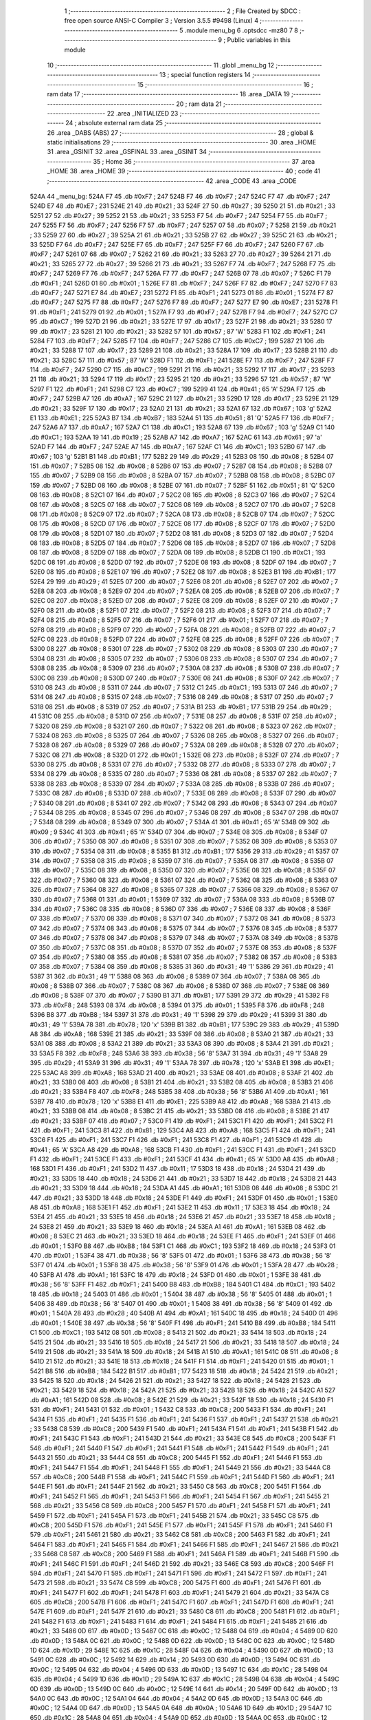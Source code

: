                               1 ;--------------------------------------------------------
                              2 ; File Created by SDCC : free open source ANSI-C Compiler
                              3 ; Version 3.5.5 #9498 (Linux)
                              4 ;--------------------------------------------------------
                              5 	.module menu_bg
                              6 	.optsdcc -mz80
                              7 	
                              8 ;--------------------------------------------------------
                              9 ; Public variables in this module
                             10 ;--------------------------------------------------------
                             11 	.globl _menu_bg
                             12 ;--------------------------------------------------------
                             13 ; special function registers
                             14 ;--------------------------------------------------------
                             15 ;--------------------------------------------------------
                             16 ; ram data
                             17 ;--------------------------------------------------------
                             18 	.area _DATA
                             19 ;--------------------------------------------------------
                             20 ; ram data
                             21 ;--------------------------------------------------------
                             22 	.area _INITIALIZED
                             23 ;--------------------------------------------------------
                             24 ; absolute external ram data
                             25 ;--------------------------------------------------------
                             26 	.area _DABS (ABS)
                             27 ;--------------------------------------------------------
                             28 ; global & static initialisations
                             29 ;--------------------------------------------------------
                             30 	.area _HOME
                             31 	.area _GSINIT
                             32 	.area _GSFINAL
                             33 	.area _GSINIT
                             34 ;--------------------------------------------------------
                             35 ; Home
                             36 ;--------------------------------------------------------
                             37 	.area _HOME
                             38 	.area _HOME
                             39 ;--------------------------------------------------------
                             40 ; code
                             41 ;--------------------------------------------------------
                             42 	.area _CODE
                             43 	.area _CODE
   524A                      44 _menu_bg:
   524A F7                   45 	.db #0xF7	; 247
   524B F7                   46 	.db #0xF7	; 247
   524C F7                   47 	.db #0xF7	; 247
   524D E7                   48 	.db #0xE7	; 231
   524E 21                   49 	.db #0x21	; 33
   524F 27                   50 	.db #0x27	; 39
   5250 21                   51 	.db #0x21	; 33
   5251 27                   52 	.db #0x27	; 39
   5252 21                   53 	.db #0x21	; 33
   5253 F7                   54 	.db #0xF7	; 247
   5254 F7                   55 	.db #0xF7	; 247
   5255 F7                   56 	.db #0xF7	; 247
   5256 F7                   57 	.db #0xF7	; 247
   5257 07                   58 	.db #0x07	; 7
   5258 21                   59 	.db #0x21	; 33
   5259 27                   60 	.db #0x27	; 39
   525A 21                   61 	.db #0x21	; 33
   525B 27                   62 	.db #0x27	; 39
   525C 21                   63 	.db #0x21	; 33
   525D F7                   64 	.db #0xF7	; 247
   525E F7                   65 	.db #0xF7	; 247
   525F F7                   66 	.db #0xF7	; 247
   5260 F7                   67 	.db #0xF7	; 247
   5261 07                   68 	.db #0x07	; 7
   5262 21                   69 	.db #0x21	; 33
   5263 27                   70 	.db #0x27	; 39
   5264 21                   71 	.db #0x21	; 33
   5265 27                   72 	.db #0x27	; 39
   5266 21                   73 	.db #0x21	; 33
   5267 F7                   74 	.db #0xF7	; 247
   5268 F7                   75 	.db #0xF7	; 247
   5269 F7                   76 	.db #0xF7	; 247
   526A F7                   77 	.db #0xF7	; 247
   526B 07                   78 	.db #0x07	; 7
   526C F1                   79 	.db #0xF1	; 241
   526D 01                   80 	.db #0x01	; 1
   526E F7                   81 	.db #0xF7	; 247
   526F F7                   82 	.db #0xF7	; 247
   5270 F7                   83 	.db #0xF7	; 247
   5271 E7                   84 	.db #0xE7	; 231
   5272 F1                   85 	.db #0xF1	; 241
   5273 01                   86 	.db #0x01	; 1
   5274 F7                   87 	.db #0xF7	; 247
   5275 F7                   88 	.db #0xF7	; 247
   5276 F7                   89 	.db #0xF7	; 247
   5277 E7                   90 	.db #0xE7	; 231
   5278 F1                   91 	.db #0xF1	; 241
   5279 01                   92 	.db #0x01	; 1
   527A F7                   93 	.db #0xF7	; 247
   527B F7                   94 	.db #0xF7	; 247
   527C C7                   95 	.db #0xC7	; 199
   527D 21                   96 	.db #0x21	; 33
   527E 17                   97 	.db #0x17	; 23
   527F 21                   98 	.db #0x21	; 33
   5280 17                   99 	.db #0x17	; 23
   5281 21                  100 	.db #0x21	; 33
   5282 57                  101 	.db #0x57	; 87	'W'
   5283 F1                  102 	.db #0xF1	; 241
   5284 F7                  103 	.db #0xF7	; 247
   5285 F7                  104 	.db #0xF7	; 247
   5286 C7                  105 	.db #0xC7	; 199
   5287 21                  106 	.db #0x21	; 33
   5288 17                  107 	.db #0x17	; 23
   5289 21                  108 	.db #0x21	; 33
   528A 17                  109 	.db #0x17	; 23
   528B 21                  110 	.db #0x21	; 33
   528C 57                  111 	.db #0x57	; 87	'W'
   528D F1                  112 	.db #0xF1	; 241
   528E F7                  113 	.db #0xF7	; 247
   528F F7                  114 	.db #0xF7	; 247
   5290 C7                  115 	.db #0xC7	; 199
   5291 21                  116 	.db #0x21	; 33
   5292 17                  117 	.db #0x17	; 23
   5293 21                  118 	.db #0x21	; 33
   5294 17                  119 	.db #0x17	; 23
   5295 21                  120 	.db #0x21	; 33
   5296 57                  121 	.db #0x57	; 87	'W'
   5297 F1                  122 	.db #0xF1	; 241
   5298 C7                  123 	.db #0xC7	; 199
   5299 41                  124 	.db #0x41	; 65	'A'
   529A F7                  125 	.db #0xF7	; 247
   529B A7                  126 	.db #0xA7	; 167
   529C 21                  127 	.db #0x21	; 33
   529D 17                  128 	.db #0x17	; 23
   529E 21                  129 	.db #0x21	; 33
   529F 17                  130 	.db #0x17	; 23
   52A0 21                  131 	.db #0x21	; 33
   52A1 67                  132 	.db #0x67	; 103	'g'
   52A2 E1                  133 	.db #0xE1	; 225
   52A3 B7                  134 	.db #0xB7	; 183
   52A4 51                  135 	.db #0x51	; 81	'Q'
   52A5 F7                  136 	.db #0xF7	; 247
   52A6 A7                  137 	.db #0xA7	; 167
   52A7 C1                  138 	.db #0xC1	; 193
   52A8 67                  139 	.db #0x67	; 103	'g'
   52A9 C1                  140 	.db #0xC1	; 193
   52AA 19                  141 	.db #0x19	; 25
   52AB A7                  142 	.db #0xA7	; 167
   52AC 61                  143 	.db #0x61	; 97	'a'
   52AD F7                  144 	.db #0xF7	; 247
   52AE A7                  145 	.db #0xA7	; 167
   52AF C1                  146 	.db #0xC1	; 193
   52B0 67                  147 	.db #0x67	; 103	'g'
   52B1 B1                  148 	.db #0xB1	; 177
   52B2 29                  149 	.db #0x29	; 41
   52B3 08                  150 	.db #0x08	; 8
   52B4 07                  151 	.db #0x07	; 7
   52B5 08                  152 	.db #0x08	; 8
   52B6 07                  153 	.db #0x07	; 7
   52B7 08                  154 	.db #0x08	; 8
   52B8 07                  155 	.db #0x07	; 7
   52B9 08                  156 	.db #0x08	; 8
   52BA 07                  157 	.db #0x07	; 7
   52BB 08                  158 	.db #0x08	; 8
   52BC 07                  159 	.db #0x07	; 7
   52BD 08                  160 	.db #0x08	; 8
   52BE 07                  161 	.db #0x07	; 7
   52BF 51                  162 	.db #0x51	; 81	'Q'
   52C0 08                  163 	.db #0x08	; 8
   52C1 07                  164 	.db #0x07	; 7
   52C2 08                  165 	.db #0x08	; 8
   52C3 07                  166 	.db #0x07	; 7
   52C4 08                  167 	.db #0x08	; 8
   52C5 07                  168 	.db #0x07	; 7
   52C6 08                  169 	.db #0x08	; 8
   52C7 07                  170 	.db #0x07	; 7
   52C8 08                  171 	.db #0x08	; 8
   52C9 07                  172 	.db #0x07	; 7
   52CA 08                  173 	.db #0x08	; 8
   52CB 07                  174 	.db #0x07	; 7
   52CC 08                  175 	.db #0x08	; 8
   52CD 07                  176 	.db #0x07	; 7
   52CE 08                  177 	.db #0x08	; 8
   52CF 07                  178 	.db #0x07	; 7
   52D0 08                  179 	.db #0x08	; 8
   52D1 07                  180 	.db #0x07	; 7
   52D2 08                  181 	.db #0x08	; 8
   52D3 07                  182 	.db #0x07	; 7
   52D4 08                  183 	.db #0x08	; 8
   52D5 07                  184 	.db #0x07	; 7
   52D6 08                  185 	.db #0x08	; 8
   52D7 07                  186 	.db #0x07	; 7
   52D8 08                  187 	.db #0x08	; 8
   52D9 07                  188 	.db #0x07	; 7
   52DA 08                  189 	.db #0x08	; 8
   52DB C1                  190 	.db #0xC1	; 193
   52DC 08                  191 	.db #0x08	; 8
   52DD 07                  192 	.db #0x07	; 7
   52DE 08                  193 	.db #0x08	; 8
   52DF 07                  194 	.db #0x07	; 7
   52E0 08                  195 	.db #0x08	; 8
   52E1 07                  196 	.db #0x07	; 7
   52E2 08                  197 	.db #0x08	; 8
   52E3 B1                  198 	.db #0xB1	; 177
   52E4 29                  199 	.db #0x29	; 41
   52E5 07                  200 	.db #0x07	; 7
   52E6 08                  201 	.db #0x08	; 8
   52E7 07                  202 	.db #0x07	; 7
   52E8 08                  203 	.db #0x08	; 8
   52E9 07                  204 	.db #0x07	; 7
   52EA 08                  205 	.db #0x08	; 8
   52EB 07                  206 	.db #0x07	; 7
   52EC 08                  207 	.db #0x08	; 8
   52ED 07                  208 	.db #0x07	; 7
   52EE 08                  209 	.db #0x08	; 8
   52EF 07                  210 	.db #0x07	; 7
   52F0 08                  211 	.db #0x08	; 8
   52F1 07                  212 	.db #0x07	; 7
   52F2 08                  213 	.db #0x08	; 8
   52F3 07                  214 	.db #0x07	; 7
   52F4 08                  215 	.db #0x08	; 8
   52F5 07                  216 	.db #0x07	; 7
   52F6 01                  217 	.db #0x01	; 1
   52F7 07                  218 	.db #0x07	; 7
   52F8 08                  219 	.db #0x08	; 8
   52F9 07                  220 	.db #0x07	; 7
   52FA 08                  221 	.db #0x08	; 8
   52FB 07                  222 	.db #0x07	; 7
   52FC 08                  223 	.db #0x08	; 8
   52FD 07                  224 	.db #0x07	; 7
   52FE 08                  225 	.db #0x08	; 8
   52FF 07                  226 	.db #0x07	; 7
   5300 08                  227 	.db #0x08	; 8
   5301 07                  228 	.db #0x07	; 7
   5302 08                  229 	.db #0x08	; 8
   5303 07                  230 	.db #0x07	; 7
   5304 08                  231 	.db #0x08	; 8
   5305 07                  232 	.db #0x07	; 7
   5306 08                  233 	.db #0x08	; 8
   5307 07                  234 	.db #0x07	; 7
   5308 08                  235 	.db #0x08	; 8
   5309 07                  236 	.db #0x07	; 7
   530A 08                  237 	.db #0x08	; 8
   530B 07                  238 	.db #0x07	; 7
   530C 08                  239 	.db #0x08	; 8
   530D 07                  240 	.db #0x07	; 7
   530E 08                  241 	.db #0x08	; 8
   530F 07                  242 	.db #0x07	; 7
   5310 08                  243 	.db #0x08	; 8
   5311 07                  244 	.db #0x07	; 7
   5312 C1                  245 	.db #0xC1	; 193
   5313 07                  246 	.db #0x07	; 7
   5314 08                  247 	.db #0x08	; 8
   5315 07                  248 	.db #0x07	; 7
   5316 08                  249 	.db #0x08	; 8
   5317 07                  250 	.db #0x07	; 7
   5318 08                  251 	.db #0x08	; 8
   5319 07                  252 	.db #0x07	; 7
   531A B1                  253 	.db #0xB1	; 177
   531B 29                  254 	.db #0x29	; 41
   531C 08                  255 	.db #0x08	; 8
   531D 07                  256 	.db #0x07	; 7
   531E 08                  257 	.db #0x08	; 8
   531F 07                  258 	.db #0x07	; 7
   5320 08                  259 	.db #0x08	; 8
   5321 07                  260 	.db #0x07	; 7
   5322 08                  261 	.db #0x08	; 8
   5323 07                  262 	.db #0x07	; 7
   5324 08                  263 	.db #0x08	; 8
   5325 07                  264 	.db #0x07	; 7
   5326 08                  265 	.db #0x08	; 8
   5327 07                  266 	.db #0x07	; 7
   5328 08                  267 	.db #0x08	; 8
   5329 07                  268 	.db #0x07	; 7
   532A 08                  269 	.db #0x08	; 8
   532B 07                  270 	.db #0x07	; 7
   532C 08                  271 	.db #0x08	; 8
   532D 01                  272 	.db #0x01	; 1
   532E 08                  273 	.db #0x08	; 8
   532F 07                  274 	.db #0x07	; 7
   5330 08                  275 	.db #0x08	; 8
   5331 07                  276 	.db #0x07	; 7
   5332 08                  277 	.db #0x08	; 8
   5333 07                  278 	.db #0x07	; 7
   5334 08                  279 	.db #0x08	; 8
   5335 07                  280 	.db #0x07	; 7
   5336 08                  281 	.db #0x08	; 8
   5337 07                  282 	.db #0x07	; 7
   5338 08                  283 	.db #0x08	; 8
   5339 07                  284 	.db #0x07	; 7
   533A 08                  285 	.db #0x08	; 8
   533B 07                  286 	.db #0x07	; 7
   533C 08                  287 	.db #0x08	; 8
   533D 07                  288 	.db #0x07	; 7
   533E 08                  289 	.db #0x08	; 8
   533F 07                  290 	.db #0x07	; 7
   5340 08                  291 	.db #0x08	; 8
   5341 07                  292 	.db #0x07	; 7
   5342 08                  293 	.db #0x08	; 8
   5343 07                  294 	.db #0x07	; 7
   5344 08                  295 	.db #0x08	; 8
   5345 07                  296 	.db #0x07	; 7
   5346 08                  297 	.db #0x08	; 8
   5347 07                  298 	.db #0x07	; 7
   5348 08                  299 	.db #0x08	; 8
   5349 07                  300 	.db #0x07	; 7
   534A 41                  301 	.db #0x41	; 65	'A'
   534B 09                  302 	.db #0x09	; 9
   534C 41                  303 	.db #0x41	; 65	'A'
   534D 07                  304 	.db #0x07	; 7
   534E 08                  305 	.db #0x08	; 8
   534F 07                  306 	.db #0x07	; 7
   5350 08                  307 	.db #0x08	; 8
   5351 07                  308 	.db #0x07	; 7
   5352 08                  309 	.db #0x08	; 8
   5353 07                  310 	.db #0x07	; 7
   5354 08                  311 	.db #0x08	; 8
   5355 B1                  312 	.db #0xB1	; 177
   5356 29                  313 	.db #0x29	; 41
   5357 07                  314 	.db #0x07	; 7
   5358 08                  315 	.db #0x08	; 8
   5359 07                  316 	.db #0x07	; 7
   535A 08                  317 	.db #0x08	; 8
   535B 07                  318 	.db #0x07	; 7
   535C 08                  319 	.db #0x08	; 8
   535D 07                  320 	.db #0x07	; 7
   535E 08                  321 	.db #0x08	; 8
   535F 07                  322 	.db #0x07	; 7
   5360 08                  323 	.db #0x08	; 8
   5361 07                  324 	.db #0x07	; 7
   5362 08                  325 	.db #0x08	; 8
   5363 07                  326 	.db #0x07	; 7
   5364 08                  327 	.db #0x08	; 8
   5365 07                  328 	.db #0x07	; 7
   5366 08                  329 	.db #0x08	; 8
   5367 07                  330 	.db #0x07	; 7
   5368 01                  331 	.db #0x01	; 1
   5369 07                  332 	.db #0x07	; 7
   536A 08                  333 	.db #0x08	; 8
   536B 07                  334 	.db #0x07	; 7
   536C 08                  335 	.db #0x08	; 8
   536D 07                  336 	.db #0x07	; 7
   536E 08                  337 	.db #0x08	; 8
   536F 07                  338 	.db #0x07	; 7
   5370 08                  339 	.db #0x08	; 8
   5371 07                  340 	.db #0x07	; 7
   5372 08                  341 	.db #0x08	; 8
   5373 07                  342 	.db #0x07	; 7
   5374 08                  343 	.db #0x08	; 8
   5375 07                  344 	.db #0x07	; 7
   5376 08                  345 	.db #0x08	; 8
   5377 07                  346 	.db #0x07	; 7
   5378 08                  347 	.db #0x08	; 8
   5379 07                  348 	.db #0x07	; 7
   537A 08                  349 	.db #0x08	; 8
   537B 07                  350 	.db #0x07	; 7
   537C 08                  351 	.db #0x08	; 8
   537D 07                  352 	.db #0x07	; 7
   537E 08                  353 	.db #0x08	; 8
   537F 07                  354 	.db #0x07	; 7
   5380 08                  355 	.db #0x08	; 8
   5381 07                  356 	.db #0x07	; 7
   5382 08                  357 	.db #0x08	; 8
   5383 07                  358 	.db #0x07	; 7
   5384 08                  359 	.db #0x08	; 8
   5385 31                  360 	.db #0x31	; 49	'1'
   5386 29                  361 	.db #0x29	; 41
   5387 31                  362 	.db #0x31	; 49	'1'
   5388 08                  363 	.db #0x08	; 8
   5389 07                  364 	.db #0x07	; 7
   538A 08                  365 	.db #0x08	; 8
   538B 07                  366 	.db #0x07	; 7
   538C 08                  367 	.db #0x08	; 8
   538D 07                  368 	.db #0x07	; 7
   538E 08                  369 	.db #0x08	; 8
   538F 07                  370 	.db #0x07	; 7
   5390 B1                  371 	.db #0xB1	; 177
   5391 29                  372 	.db #0x29	; 41
   5392 F8                  373 	.db #0xF8	; 248
   5393 08                  374 	.db #0x08	; 8
   5394 01                  375 	.db #0x01	; 1
   5395 F8                  376 	.db #0xF8	; 248
   5396 B8                  377 	.db #0xB8	; 184
   5397 31                  378 	.db #0x31	; 49	'1'
   5398 29                  379 	.db #0x29	; 41
   5399 31                  380 	.db #0x31	; 49	'1'
   539A 78                  381 	.db #0x78	; 120	'x'
   539B B1                  382 	.db #0xB1	; 177
   539C 29                  383 	.db #0x29	; 41
   539D A8                  384 	.db #0xA8	; 168
   539E 21                  385 	.db #0x21	; 33
   539F 08                  386 	.db #0x08	; 8
   53A0 21                  387 	.db #0x21	; 33
   53A1 08                  388 	.db #0x08	; 8
   53A2 21                  389 	.db #0x21	; 33
   53A3 08                  390 	.db #0x08	; 8
   53A4 21                  391 	.db #0x21	; 33
   53A5 F8                  392 	.db #0xF8	; 248
   53A6 38                  393 	.db #0x38	; 56	'8'
   53A7 31                  394 	.db #0x31	; 49	'1'
   53A8 29                  395 	.db #0x29	; 41
   53A9 31                  396 	.db #0x31	; 49	'1'
   53AA 78                  397 	.db #0x78	; 120	'x'
   53AB E1                  398 	.db #0xE1	; 225
   53AC A8                  399 	.db #0xA8	; 168
   53AD 21                  400 	.db #0x21	; 33
   53AE 08                  401 	.db #0x08	; 8
   53AF 21                  402 	.db #0x21	; 33
   53B0 08                  403 	.db #0x08	; 8
   53B1 21                  404 	.db #0x21	; 33
   53B2 08                  405 	.db #0x08	; 8
   53B3 21                  406 	.db #0x21	; 33
   53B4 F8                  407 	.db #0xF8	; 248
   53B5 38                  408 	.db #0x38	; 56	'8'
   53B6 A1                  409 	.db #0xA1	; 161
   53B7 78                  410 	.db #0x78	; 120	'x'
   53B8 E1                  411 	.db #0xE1	; 225
   53B9 A8                  412 	.db #0xA8	; 168
   53BA 21                  413 	.db #0x21	; 33
   53BB 08                  414 	.db #0x08	; 8
   53BC 21                  415 	.db #0x21	; 33
   53BD 08                  416 	.db #0x08	; 8
   53BE 21                  417 	.db #0x21	; 33
   53BF 07                  418 	.db #0x07	; 7
   53C0 F1                  419 	.db #0xF1	; 241
   53C1 F1                  420 	.db #0xF1	; 241
   53C2 F1                  421 	.db #0xF1	; 241
   53C3 81                  422 	.db #0x81	; 129
   53C4 A8                  423 	.db #0xA8	; 168
   53C5 F1                  424 	.db #0xF1	; 241
   53C6 F1                  425 	.db #0xF1	; 241
   53C7 F1                  426 	.db #0xF1	; 241
   53C8 F1                  427 	.db #0xF1	; 241
   53C9 41                  428 	.db #0x41	; 65	'A'
   53CA A8                  429 	.db #0xA8	; 168
   53CB F1                  430 	.db #0xF1	; 241
   53CC F1                  431 	.db #0xF1	; 241
   53CD F1                  432 	.db #0xF1	; 241
   53CE F1                  433 	.db #0xF1	; 241
   53CF 41                  434 	.db #0x41	; 65	'A'
   53D0 A8                  435 	.db #0xA8	; 168
   53D1 F1                  436 	.db #0xF1	; 241
   53D2 11                  437 	.db #0x11	; 17
   53D3 18                  438 	.db #0x18	; 24
   53D4 21                  439 	.db #0x21	; 33
   53D5 18                  440 	.db #0x18	; 24
   53D6 21                  441 	.db #0x21	; 33
   53D7 18                  442 	.db #0x18	; 24
   53D8 21                  443 	.db #0x21	; 33
   53D9 18                  444 	.db #0x18	; 24
   53DA A1                  445 	.db #0xA1	; 161
   53DB 08                  446 	.db #0x08	; 8
   53DC 21                  447 	.db #0x21	; 33
   53DD 18                  448 	.db #0x18	; 24
   53DE F1                  449 	.db #0xF1	; 241
   53DF 01                  450 	.db #0x01	; 1
   53E0 A8                  451 	.db #0xA8	; 168
   53E1 F1                  452 	.db #0xF1	; 241
   53E2 11                  453 	.db #0x11	; 17
   53E3 18                  454 	.db #0x18	; 24
   53E4 21                  455 	.db #0x21	; 33
   53E5 18                  456 	.db #0x18	; 24
   53E6 21                  457 	.db #0x21	; 33
   53E7 18                  458 	.db #0x18	; 24
   53E8 21                  459 	.db #0x21	; 33
   53E9 18                  460 	.db #0x18	; 24
   53EA A1                  461 	.db #0xA1	; 161
   53EB 08                  462 	.db #0x08	; 8
   53EC 21                  463 	.db #0x21	; 33
   53ED 18                  464 	.db #0x18	; 24
   53EE F1                  465 	.db #0xF1	; 241
   53EF 01                  466 	.db #0x01	; 1
   53F0 B8                  467 	.db #0xB8	; 184
   53F1 C1                  468 	.db #0xC1	; 193
   53F2 18                  469 	.db #0x18	; 24
   53F3 01                  470 	.db #0x01	; 1
   53F4 38                  471 	.db #0x38	; 56	'8'
   53F5 01                  472 	.db #0x01	; 1
   53F6 38                  473 	.db #0x38	; 56	'8'
   53F7 01                  474 	.db #0x01	; 1
   53F8 38                  475 	.db #0x38	; 56	'8'
   53F9 01                  476 	.db #0x01	; 1
   53FA 28                  477 	.db #0x28	; 40
   53FB A1                  478 	.db #0xA1	; 161
   53FC 18                  479 	.db #0x18	; 24
   53FD 01                  480 	.db #0x01	; 1
   53FE 38                  481 	.db #0x38	; 56	'8'
   53FF F1                  482 	.db #0xF1	; 241
   5400 B8                  483 	.db #0xB8	; 184
   5401 C1                  484 	.db #0xC1	; 193
   5402 18                  485 	.db #0x18	; 24
   5403 01                  486 	.db #0x01	; 1
   5404 38                  487 	.db #0x38	; 56	'8'
   5405 01                  488 	.db #0x01	; 1
   5406 38                  489 	.db #0x38	; 56	'8'
   5407 01                  490 	.db #0x01	; 1
   5408 38                  491 	.db #0x38	; 56	'8'
   5409 01                  492 	.db #0x01	; 1
   540A 28                  493 	.db #0x28	; 40
   540B A1                  494 	.db #0xA1	; 161
   540C 18                  495 	.db #0x18	; 24
   540D 01                  496 	.db #0x01	; 1
   540E 38                  497 	.db #0x38	; 56	'8'
   540F F1                  498 	.db #0xF1	; 241
   5410 B8                  499 	.db #0xB8	; 184
   5411 C1                  500 	.db #0xC1	; 193
   5412 08                  501 	.db #0x08	; 8
   5413 21                  502 	.db #0x21	; 33
   5414 18                  503 	.db #0x18	; 24
   5415 21                  504 	.db #0x21	; 33
   5416 18                  505 	.db #0x18	; 24
   5417 21                  506 	.db #0x21	; 33
   5418 18                  507 	.db #0x18	; 24
   5419 21                  508 	.db #0x21	; 33
   541A 18                  509 	.db #0x18	; 24
   541B A1                  510 	.db #0xA1	; 161
   541C 08                  511 	.db #0x08	; 8
   541D 21                  512 	.db #0x21	; 33
   541E 18                  513 	.db #0x18	; 24
   541F F1                  514 	.db #0xF1	; 241
   5420 01                  515 	.db #0x01	; 1
   5421 B8                  516 	.db #0xB8	; 184
   5422 B1                  517 	.db #0xB1	; 177
   5423 18                  518 	.db #0x18	; 24
   5424 21                  519 	.db #0x21	; 33
   5425 18                  520 	.db #0x18	; 24
   5426 21                  521 	.db #0x21	; 33
   5427 18                  522 	.db #0x18	; 24
   5428 21                  523 	.db #0x21	; 33
   5429 18                  524 	.db #0x18	; 24
   542A 21                  525 	.db #0x21	; 33
   542B 18                  526 	.db #0x18	; 24
   542C A1                  527 	.db #0xA1	; 161
   542D 08                  528 	.db #0x08	; 8
   542E 21                  529 	.db #0x21	; 33
   542F 18                  530 	.db #0x18	; 24
   5430 F1                  531 	.db #0xF1	; 241
   5431 01                  532 	.db #0x01	; 1
   5432 C8                  533 	.db #0xC8	; 200
   5433 F1                  534 	.db #0xF1	; 241
   5434 F1                  535 	.db #0xF1	; 241
   5435 F1                  536 	.db #0xF1	; 241
   5436 F1                  537 	.db #0xF1	; 241
   5437 21                  538 	.db #0x21	; 33
   5438 C8                  539 	.db #0xC8	; 200
   5439 F1                  540 	.db #0xF1	; 241
   543A F1                  541 	.db #0xF1	; 241
   543B F1                  542 	.db #0xF1	; 241
   543C F1                  543 	.db #0xF1	; 241
   543D 21                  544 	.db #0x21	; 33
   543E C8                  545 	.db #0xC8	; 200
   543F F1                  546 	.db #0xF1	; 241
   5440 F1                  547 	.db #0xF1	; 241
   5441 F1                  548 	.db #0xF1	; 241
   5442 F1                  549 	.db #0xF1	; 241
   5443 21                  550 	.db #0x21	; 33
   5444 C8                  551 	.db #0xC8	; 200
   5445 F1                  552 	.db #0xF1	; 241
   5446 F1                  553 	.db #0xF1	; 241
   5447 F1                  554 	.db #0xF1	; 241
   5448 F1                  555 	.db #0xF1	; 241
   5449 21                  556 	.db #0x21	; 33
   544A C8                  557 	.db #0xC8	; 200
   544B F1                  558 	.db #0xF1	; 241
   544C F1                  559 	.db #0xF1	; 241
   544D F1                  560 	.db #0xF1	; 241
   544E F1                  561 	.db #0xF1	; 241
   544F 21                  562 	.db #0x21	; 33
   5450 C8                  563 	.db #0xC8	; 200
   5451 F1                  564 	.db #0xF1	; 241
   5452 F1                  565 	.db #0xF1	; 241
   5453 F1                  566 	.db #0xF1	; 241
   5454 F1                  567 	.db #0xF1	; 241
   5455 21                  568 	.db #0x21	; 33
   5456 C8                  569 	.db #0xC8	; 200
   5457 F1                  570 	.db #0xF1	; 241
   5458 F1                  571 	.db #0xF1	; 241
   5459 F1                  572 	.db #0xF1	; 241
   545A F1                  573 	.db #0xF1	; 241
   545B 21                  574 	.db #0x21	; 33
   545C C8                  575 	.db #0xC8	; 200
   545D F1                  576 	.db #0xF1	; 241
   545E F1                  577 	.db #0xF1	; 241
   545F F1                  578 	.db #0xF1	; 241
   5460 F1                  579 	.db #0xF1	; 241
   5461 21                  580 	.db #0x21	; 33
   5462 C8                  581 	.db #0xC8	; 200
   5463 F1                  582 	.db #0xF1	; 241
   5464 F1                  583 	.db #0xF1	; 241
   5465 F1                  584 	.db #0xF1	; 241
   5466 F1                  585 	.db #0xF1	; 241
   5467 21                  586 	.db #0x21	; 33
   5468 C8                  587 	.db #0xC8	; 200
   5469 F1                  588 	.db #0xF1	; 241
   546A F1                  589 	.db #0xF1	; 241
   546B F1                  590 	.db #0xF1	; 241
   546C F1                  591 	.db #0xF1	; 241
   546D 21                  592 	.db #0x21	; 33
   546E C8                  593 	.db #0xC8	; 200
   546F F1                  594 	.db #0xF1	; 241
   5470 F1                  595 	.db #0xF1	; 241
   5471 F1                  596 	.db #0xF1	; 241
   5472 F1                  597 	.db #0xF1	; 241
   5473 21                  598 	.db #0x21	; 33
   5474 C8                  599 	.db #0xC8	; 200
   5475 F1                  600 	.db #0xF1	; 241
   5476 F1                  601 	.db #0xF1	; 241
   5477 F1                  602 	.db #0xF1	; 241
   5478 F1                  603 	.db #0xF1	; 241
   5479 21                  604 	.db #0x21	; 33
   547A C8                  605 	.db #0xC8	; 200
   547B F1                  606 	.db #0xF1	; 241
   547C F1                  607 	.db #0xF1	; 241
   547D F1                  608 	.db #0xF1	; 241
   547E F1                  609 	.db #0xF1	; 241
   547F 21                  610 	.db #0x21	; 33
   5480 C8                  611 	.db #0xC8	; 200
   5481 F1                  612 	.db #0xF1	; 241
   5482 F1                  613 	.db #0xF1	; 241
   5483 F1                  614 	.db #0xF1	; 241
   5484 F1                  615 	.db #0xF1	; 241
   5485 21                  616 	.db #0x21	; 33
   5486 0D                  617 	.db #0x0D	; 13
   5487 0C                  618 	.db #0x0C	; 12
   5488 04                  619 	.db #0x04	; 4
   5489 0D                  620 	.db #0x0D	; 13
   548A 0C                  621 	.db #0x0C	; 12
   548B 0D                  622 	.db #0x0D	; 13
   548C 0C                  623 	.db #0x0C	; 12
   548D 1D                  624 	.db #0x1D	; 29
   548E 1C                  625 	.db #0x1C	; 28
   548F 04                  626 	.db #0x04	; 4
   5490 0D                  627 	.db #0x0D	; 13
   5491 0C                  628 	.db #0x0C	; 12
   5492 14                  629 	.db #0x14	; 20
   5493 0D                  630 	.db #0x0D	; 13
   5494 0C                  631 	.db #0x0C	; 12
   5495 04                  632 	.db #0x04	; 4
   5496 0D                  633 	.db #0x0D	; 13
   5497 1C                  634 	.db #0x1C	; 28
   5498 04                  635 	.db #0x04	; 4
   5499 1D                  636 	.db #0x1D	; 29
   549A 1C                  637 	.db #0x1C	; 28
   549B 04                  638 	.db #0x04	; 4
   549C 0D                  639 	.db #0x0D	; 13
   549D 0C                  640 	.db #0x0C	; 12
   549E 14                  641 	.db #0x14	; 20
   549F 0D                  642 	.db #0x0D	; 13
   54A0 0C                  643 	.db #0x0C	; 12
   54A1 04                  644 	.db #0x04	; 4
   54A2 0D                  645 	.db #0x0D	; 13
   54A3 0C                  646 	.db #0x0C	; 12
   54A4 0D                  647 	.db #0x0D	; 13
   54A5 0A                  648 	.db #0x0A	; 10
   54A6 1D                  649 	.db #0x1D	; 29
   54A7 1C                  650 	.db #0x1C	; 28
   54A8 04                  651 	.db #0x04	; 4
   54A9 0D                  652 	.db #0x0D	; 13
   54AA 0C                  653 	.db #0x0C	; 12
   54AB 14                  654 	.db #0x14	; 20
   54AC 0D                  655 	.db #0x0D	; 13
   54AD 0C                  656 	.db #0x0C	; 12
   54AE 04                  657 	.db #0x04	; 4
   54AF 0D                  658 	.db #0x0D	; 13
   54B0 0C                  659 	.db #0x0C	; 12
   54B1 0D                  660 	.db #0x0D	; 13
   54B2 0C                  661 	.db #0x0C	; 12
   54B3 1D                  662 	.db #0x1D	; 29
   54B4 1C                  663 	.db #0x1C	; 28
   54B5 04                  664 	.db #0x04	; 4
   54B6 0D                  665 	.db #0x0D	; 13
   54B7 0C                  666 	.db #0x0C	; 12
   54B8 14                  667 	.db #0x14	; 20
   54B9 0D                  668 	.db #0x0D	; 13
   54BA 1C                  669 	.db #0x1C	; 28
   54BB 0D                  670 	.db #0x0D	; 13
   54BC 0C                  671 	.db #0x0C	; 12
   54BD 0D                  672 	.db #0x0D	; 13
   54BE 0C                  673 	.db #0x0C	; 12
   54BF 1D                  674 	.db #0x1D	; 29
   54C0 2C                  675 	.db #0x2C	; 44
   54C1 0D                  676 	.db #0x0D	; 13
   54C2 2C                  677 	.db #0x2C	; 44
   54C3 24                  678 	.db #0x24	; 36
   54C4 0D                  679 	.db #0x0D	; 13
   54C5 34                  680 	.db #0x34	; 52	'4'
   54C6 0D                  681 	.db #0x0D	; 13
   54C7 24                  682 	.db #0x24	; 36
   54C8 0A                  683 	.db #0x0A	; 10
   54C9 54                  684 	.db #0x54	; 84	'T'
   54CA 19                  685 	.db #0x19	; 25
   54CB 04                  686 	.db #0x04	; 4
   54CC 0D                  687 	.db #0x0D	; 13
   54CD 04                  688 	.db #0x04	; 4
   54CE 0D                  689 	.db #0x0D	; 13
   54CF 24                  690 	.db #0x24	; 36
   54D0 0D                  691 	.db #0x0D	; 13
   54D1 04                  692 	.db #0x04	; 4
   54D2 0D                  693 	.db #0x0D	; 13
   54D3 34                  694 	.db #0x34	; 52	'4'
   54D4 0D                  695 	.db #0x0D	; 13
   54D5 14                  696 	.db #0x14	; 20
   54D6 0A                  697 	.db #0x0A	; 10
   54D7 04                  698 	.db #0x04	; 4
   54D8 0D                  699 	.db #0x0D	; 13
   54D9 24                  700 	.db #0x24	; 36
   54DA 0D                  701 	.db #0x0D	; 13
   54DB 54                  702 	.db #0x54	; 84	'T'
   54DC 0D                  703 	.db #0x0D	; 13
   54DD 34                  704 	.db #0x34	; 52	'4'
   54DE 0D                  705 	.db #0x0D	; 13
   54DF 24                  706 	.db #0x24	; 36
   54E0 0D                  707 	.db #0x0D	; 13
   54E1 54                  708 	.db #0x54	; 84	'T'
   54E2 0D                  709 	.db #0x0D	; 13
   54E3 01                  710 	.db #0x01	; 1
   54E4 02                  711 	.db #0x02	; 2
   54E5 11                  712 	.db #0x11	; 17
   54E6 02                  713 	.db #0x02	; 2
   54E7 11                  714 	.db #0x11	; 17
   54E8 02                  715 	.db #0x02	; 2
   54E9 0D                  716 	.db #0x0D	; 13
   54EA 24                  717 	.db #0x24	; 36
   54EB BD                  718 	.db #0xBD	; 189
   54EC 0A                  719 	.db #0x0A	; 10
   54ED 9D                  720 	.db #0x9D	; 157
   54EE 0B                  721 	.db #0x0B	; 11
   54EF DD                  722 	.db #0xDD	; 221
   54F0 1A                  723 	.db #0x1A	; 26
   54F1 FD                  724 	.db #0xFD	; 253
   54F2 BD                  725 	.db #0xBD	; 189
   54F3 01                  726 	.db #0x01	; 1
   54F4 02                  727 	.db #0x02	; 2
   54F5 11                  728 	.db #0x11	; 17
   54F6 0A                  729 	.db #0x0A	; 10
   54F7 11                  730 	.db #0x11	; 17
   54F8 02                  731 	.db #0x02	; 2
   54F9 3D                  732 	.db #0x3D	; 61
   54FA 04                  733 	.db #0x04	; 4
   54FB 0D                  734 	.db #0x0D	; 13
   54FC 04                  735 	.db #0x04	; 4
   54FD 0D                  736 	.db #0x0D	; 13
   54FE 14                  737 	.db #0x14	; 20
   54FF 0C                  738 	.db #0x0C	; 12
   5500 34                  739 	.db #0x34	; 52	'4'
   5501 0D                  740 	.db #0x0D	; 13
   5502 1A                  741 	.db #0x1A	; 26
   5503 24                  742 	.db #0x24	; 36
   5504 0D                  743 	.db #0x0D	; 13
   5505 14                  744 	.db #0x14	; 20
   5506 0B                  745 	.db #0x0B	; 11
   5507 14                  746 	.db #0x14	; 20
   5508 0C                  747 	.db #0x0C	; 12
   5509 24                  748 	.db #0x24	; 36
   550A 0D                  749 	.db #0x0D	; 13
   550B 0C                  750 	.db #0x0C	; 12
   550C 34                  751 	.db #0x34	; 52	'4'
   550D 0D                  752 	.db #0x0D	; 13
   550E 04                  753 	.db #0x04	; 4
   550F 0A                  754 	.db #0x0A	; 10
   5510 04                  755 	.db #0x04	; 4
   5511 3A                  756 	.db #0x3A	; 58
   5512 14                  757 	.db #0x14	; 20
   5513 0D                  758 	.db #0x0D	; 13
   5514 44                  759 	.db #0x44	; 68	'D'
   5515 0D                  760 	.db #0x0D	; 13
   5516 05                  761 	.db #0x05	; 5
   5517 0D                  762 	.db #0x0D	; 13
   5518 14                  763 	.db #0x14	; 20
   5519 0C                  764 	.db #0x0C	; 12
   551A 34                  765 	.db #0x34	; 52	'4'
   551B 0D                  766 	.db #0x0D	; 13
   551C 44                  767 	.db #0x44	; 68	'D'
   551D 0D                  768 	.db #0x0D	; 13
   551E 04                  769 	.db #0x04	; 4
   551F 0D                  770 	.db #0x0D	; 13
   5520 01                  771 	.db #0x01	; 1
   5521 02                  772 	.db #0x02	; 2
   5522 11                  773 	.db #0x11	; 17
   5523 0A                  774 	.db #0x0A	; 10
   5524 11                  775 	.db #0x11	; 17
   5525 02                  776 	.db #0x02	; 2
   5526 44                  777 	.db #0x44	; 68	'D'
   5527 0D                  778 	.db #0x0D	; 13
   5528 34                  779 	.db #0x34	; 52	'4'
   5529 0D                  780 	.db #0x0D	; 13
   552A 14                  781 	.db #0x14	; 20
   552B 0A                  782 	.db #0x0A	; 10
   552C 04                  783 	.db #0x04	; 4
   552D 3A                  784 	.db #0x3A	; 58
   552E 14                  785 	.db #0x14	; 20
   552F 0D                  786 	.db #0x0D	; 13
   5530 04                  787 	.db #0x04	; 4
   5531 07                  788 	.db #0x07	; 7
   5532 04                  789 	.db #0x04	; 4
   5533 09                  790 	.db #0x09	; 9
   5534 0D                  791 	.db #0x0D	; 13
   5535 04                  792 	.db #0x04	; 4
   5536 05                  793 	.db #0x05	; 5
   5537 04                  794 	.db #0x04	; 4
   5538 09                  795 	.db #0x09	; 9
   5539 0D                  796 	.db #0x0D	; 13
   553A 04                  797 	.db #0x04	; 4
   553B 0B                  798 	.db #0x0B	; 11
   553C 24                  799 	.db #0x24	; 36
   553D 0D                  800 	.db #0x0D	; 13
   553E 14                  801 	.db #0x14	; 20
   553F 4A                  802 	.db #0x4A	; 74	'J'
   5540 14                  803 	.db #0x14	; 20
   5541 0D                  804 	.db #0x0D	; 13
   5542 44                  805 	.db #0x44	; 68	'D'
   5543 15                  806 	.db #0x15	; 21
   5544 24                  807 	.db #0x24	; 36
   5545 0D                  808 	.db #0x0D	; 13
   5546 34                  809 	.db #0x34	; 52	'4'
   5547 0D                  810 	.db #0x0D	; 13
   5548 44                  811 	.db #0x44	; 68	'D'
   5549 0D                  812 	.db #0x0D	; 13
   554A 04                  813 	.db #0x04	; 4
   554B 0D                  814 	.db #0x0D	; 13
   554C 01                  815 	.db #0x01	; 1
   554D 02                  816 	.db #0x02	; 2
   554E 01                  817 	.db #0x01	; 1
   554F 1A                  818 	.db #0x1A	; 26
   5550 11                  819 	.db #0x11	; 17
   5551 02                  820 	.db #0x02	; 2
   5552 34                  821 	.db #0x34	; 52	'4'
   5553 0C                  822 	.db #0x0C	; 12
   5554 14                  823 	.db #0x14	; 20
   5555 0D                  824 	.db #0x0D	; 13
   5556 1C                  825 	.db #0x1C	; 28
   5557 14                  826 	.db #0x14	; 20
   5558 1D                  827 	.db #0x1D	; 29
   5559 4A                  828 	.db #0x4A	; 74	'J'
   555A 0C                  829 	.db #0x0C	; 12
   555B 04                  830 	.db #0x04	; 4
   555C 09                  831 	.db #0x09	; 9
   555D 04                  832 	.db #0x04	; 4
   555E 07                  833 	.db #0x07	; 7
   555F 0C                  834 	.db #0x0C	; 12
   5560 0B                  835 	.db #0x0B	; 11
   5561 0C                  836 	.db #0x0C	; 12
   5562 15                  837 	.db #0x15	; 21
   5563 0D                  838 	.db #0x0D	; 13
   5564 0B                  839 	.db #0x0B	; 11
   5565 0C                  840 	.db #0x0C	; 12
   5566 04                  841 	.db #0x04	; 4
   5567 0D                  842 	.db #0x0D	; 13
   5568 14                  843 	.db #0x14	; 20
   5569 0C                  844 	.db #0x0C	; 12
   556A 14                  845 	.db #0x14	; 20
   556B 0D                  846 	.db #0x0D	; 13
   556C 4A                  847 	.db #0x4A	; 74	'J'
   556D 0D                  848 	.db #0x0D	; 13
   556E 0A                  849 	.db #0x0A	; 10
   556F 14                  850 	.db #0x14	; 20
   5570 0D                  851 	.db #0x0D	; 13
   5571 2C                  852 	.db #0x2C	; 44
   5572 25                  853 	.db #0x25	; 37
   5573 0C                  854 	.db #0x0C	; 12
   5574 05                  855 	.db #0x05	; 5
   5575 14                  856 	.db #0x14	; 20
   5576 1D                  857 	.db #0x1D	; 29
   5577 0C                  858 	.db #0x0C	; 12
   5578 04                  859 	.db #0x04	; 4
   5579 05                  860 	.db #0x05	; 5
   557A 0D                  861 	.db #0x0D	; 13
   557B 3C                  862 	.db #0x3C	; 60
   557C 04                  863 	.db #0x04	; 4
   557D 0D                  864 	.db #0x0D	; 13
   557E 01                  865 	.db #0x01	; 1
   557F 02                  866 	.db #0x02	; 2
   5580 3A                  867 	.db #0x3A	; 58
   5581 01                  868 	.db #0x01	; 1
   5582 0A                  869 	.db #0x0A	; 10
   5583 04                  870 	.db #0x04	; 4
   5584 0D                  871 	.db #0x0D	; 13
   5585 1C                  872 	.db #0x1C	; 28
   5586 94                  873 	.db #0x94	; 148
   5587 4A                  874 	.db #0x4A	; 74	'J'
   5588 04                  875 	.db #0x04	; 4
   5589 0A                  876 	.db #0x0A	; 10
   558A 09                  877 	.db #0x09	; 9
   558B 24                  878 	.db #0x24	; 36
   558C 09                  879 	.db #0x09	; 9
   558D 0D                  880 	.db #0x0D	; 13
   558E 25                  881 	.db #0x25	; 37
   558F 04                  882 	.db #0x04	; 4
   5590 05                  883 	.db #0x05	; 5
   5591 04                  884 	.db #0x04	; 4
   5592 0D                  885 	.db #0x0D	; 13
   5593 44                  886 	.db #0x44	; 68	'D'
   5594 6A                  887 	.db #0x6A	; 106	'j'
   5595 1B                  888 	.db #0x1B	; 27
   5596 04                  889 	.db #0x04	; 4
   5597 0D                  890 	.db #0x0D	; 13
   5598 14                  891 	.db #0x14	; 20
   5599 45                  892 	.db #0x45	; 69	'E'
   559A 24                  893 	.db #0x24	; 36
   559B 0A                  894 	.db #0x0A	; 10
   559C 04                  895 	.db #0x04	; 4
   559D 0D                  896 	.db #0x0D	; 13
   559E 04                  897 	.db #0x04	; 4
   559F 15                  898 	.db #0x15	; 21
   55A0 44                  899 	.db #0x44	; 68	'D'
   55A1 0D                  900 	.db #0x0D	; 13
   55A2 01                  901 	.db #0x01	; 1
   55A3 02                  902 	.db #0x02	; 2
   55A4 4A                  903 	.db #0x4A	; 74	'J'
   55A5 02                  904 	.db #0x02	; 2
   55A6 04                  905 	.db #0x04	; 4
   55A7 0D                  906 	.db #0x0D	; 13
   55A8 14                  907 	.db #0x14	; 20
   55A9 8D                  908 	.db #0x8D	; 141
   55AA 6A                  909 	.db #0x6A	; 106	'j'
   55AB 1B                  910 	.db #0x1B	; 27
   55AC 3D                  911 	.db #0x3D	; 61
   55AD 45                  912 	.db #0x45	; 69	'E'
   55AE 2D                  913 	.db #0x2D	; 45
   55AF 0A                  914 	.db #0x0A	; 10
   55B0 5D                  915 	.db #0x5D	; 93
   55B1 3A                  916 	.db #0x3A	; 58
   55B2 0D                  917 	.db #0x0D	; 13
   55B3 2B                  918 	.db #0x2B	; 43
   55B4 05                  919 	.db #0x05	; 5
   55B5 1D                  920 	.db #0x1D	; 29
   55B6 35                  921 	.db #0x35	; 53	'5'
   55B7 0D                  922 	.db #0x0D	; 13
   55B8 05                  923 	.db #0x05	; 5
   55B9 1D                  924 	.db #0x1D	; 29
   55BA 0A                  925 	.db #0x0A	; 10
   55BB 05                  926 	.db #0x05	; 5
   55BC 0D                  927 	.db #0x0D	; 13
   55BD 25                  928 	.db #0x25	; 37
   55BE 5D                  929 	.db #0x5D	; 93
   55BF 0A                  930 	.db #0x0A	; 10
   55C0 02                  931 	.db #0x02	; 2
   55C1 4A                  932 	.db #0x4A	; 74	'J'
   55C2 02                  933 	.db #0x02	; 2
   55C3 3D                  934 	.db #0x3D	; 61
   55C4 14                  935 	.db #0x14	; 20
   55C5 0C                  936 	.db #0x0C	; 12
   55C6 34                  937 	.db #0x34	; 52	'4'
   55C7 0C                  938 	.db #0x0C	; 12
   55C8 24                  939 	.db #0x24	; 36
   55C9 3A                  940 	.db #0x3A	; 58
   55CA 04                  941 	.db #0x04	; 4
   55CB 2B                  942 	.db #0x2B	; 43
   55CC 05                  943 	.db #0x05	; 5
   55CD 14                  944 	.db #0x14	; 20
   55CE 35                  945 	.db #0x35	; 53	'5'
   55CF 04                  946 	.db #0x04	; 4
   55D0 05                  947 	.db #0x05	; 5
   55D1 0C                  948 	.db #0x0C	; 12
   55D2 1A                  949 	.db #0x1A	; 26
   55D3 24                  950 	.db #0x24	; 36
   55D4 0C                  951 	.db #0x0C	; 12
   55D5 04                  952 	.db #0x04	; 4
   55D6 3A                  953 	.db #0x3A	; 58
   55D7 5B                  954 	.db #0x5B	; 91
   55D8 75                  955 	.db #0x75	; 117	'u'
   55D9 0A                  956 	.db #0x0A	; 10
   55DA 0C                  957 	.db #0x0C	; 12
   55DB 1A                  958 	.db #0x1A	; 26
   55DC 45                  959 	.db #0x45	; 69	'E'
   55DD 24                  960 	.db #0x24	; 36
   55DE 0C                  961 	.db #0x0C	; 12
   55DF 1B                  962 	.db #0x1B	; 27
   55E0 6A                  963 	.db #0x6A	; 106	'j'
   55E1 0C                  964 	.db #0x0C	; 12
   55E2 44                  965 	.db #0x44	; 68	'D'
   55E3 0D                  966 	.db #0x0D	; 13
   55E4 0A                  967 	.db #0x0A	; 10
   55E5 0D                  968 	.db #0x0D	; 13
   55E6 04                  969 	.db #0x04	; 4
   55E7 1D                  970 	.db #0x1D	; 29
   55E8 14                  971 	.db #0x14	; 20
   55E9 3A                  972 	.db #0x3A	; 58
   55EA 5B                  973 	.db #0x5B	; 91
   55EB 75                  974 	.db #0x75	; 117	'u'
   55EC 04                  975 	.db #0x04	; 4
   55ED 2A                  976 	.db #0x2A	; 42
   55EE 14                  977 	.db #0x14	; 20
   55EF 0D                  978 	.db #0x0D	; 13
   55F0 5A                  979 	.db #0x5A	; 90	'Z'
   55F1 3B                  980 	.db #0x3B	; 59
   55F2 14                  981 	.db #0x14	; 20
   55F3 0B                  982 	.db #0x0B	; 11
   55F4 45                  983 	.db #0x45	; 69	'E'
   55F5 3A                  984 	.db #0x3A	; 58
   55F6 05                  985 	.db #0x05	; 5
   55F7 0A                  986 	.db #0x0A	; 10
   55F8 35                  987 	.db #0x35	; 53	'5'
   55F9 14                  988 	.db #0x14	; 20
   55FA 05                  989 	.db #0x05	; 5
   55FB 2B                  990 	.db #0x2B	; 43
   55FC 04                  991 	.db #0x04	; 4
   55FD 3A                  992 	.db #0x3A	; 58
   55FE 0B                  993 	.db #0x0B	; 11
   55FF 04                  994 	.db #0x04	; 4
   5600 0D                  995 	.db #0x0D	; 13
   5601 24                  996 	.db #0x24	; 36
   5602 1D                  997 	.db #0x1D	; 29
   5603 0C                  998 	.db #0x0C	; 12
   5604 0A                  999 	.db #0x0A	; 10
   5605 1C                 1000 	.db #0x1C	; 28
   5606 04                 1001 	.db #0x04	; 4
   5607 0C                 1002 	.db #0x0C	; 12
   5608 0D                 1003 	.db #0x0D	; 13
   5609 5A                 1004 	.db #0x5A	; 90	'Z'
   560A 3B                 1005 	.db #0x3B	; 59
   560B 0C                 1006 	.db #0x0C	; 12
   560C 1B                 1007 	.db #0x1B	; 27
   560D 45                 1008 	.db #0x45	; 69	'E'
   560E 0A                 1009 	.db #0x0A	; 10
   560F 0C                 1010 	.db #0x0C	; 12
   5610 3A                 1011 	.db #0x3A	; 58
   5611 0D                 1012 	.db #0x0D	; 13
   5612 1C                 1013 	.db #0x1C	; 28
   5613 2A                 1014 	.db #0x2A	; 42
   5614 7B                 1015 	.db #0x7B	; 123
   5615 55                 1016 	.db #0x55	; 85	'U'
   5616 3A                 1017 	.db #0x3A	; 58
   5617 75                 1018 	.db #0x75	; 117	'u'
   5618 5B                 1019 	.db #0x5B	; 91
   5619 3A                 1020 	.db #0x3A	; 58
   561A 0D                 1021 	.db #0x0D	; 13
   561B 0C                 1022 	.db #0x0C	; 12
   561C 04                 1023 	.db #0x04	; 4
   561D 2D                 1024 	.db #0x2D	; 45
   561E 04                 1025 	.db #0x04	; 4
   561F 0D                 1026 	.db #0x0D	; 13
   5620 1A                 1027 	.db #0x1A	; 26
   5621 44                 1028 	.db #0x44	; 68	'D'
   5622 2A                 1029 	.db #0x2A	; 42
   5623 7B                 1030 	.db #0x7B	; 123
   5624 45                 1031 	.db #0x45	; 69	'E'
   5625 0A                 1032 	.db #0x0A	; 10
   5626 05                 1033 	.db #0x05	; 5
   5627 4A                 1034 	.db #0x4A	; 74	'J'
   5628 04                 1035 	.db #0x04	; 4
   5629 0D                 1036 	.db #0x0D	; 13
   562A 04                 1037 	.db #0x04	; 4
   562B 4A                 1038 	.db #0x4A	; 74	'J'
   562C 05                 1039 	.db #0x05	; 5
   562D 3B                 1040 	.db #0x3B	; 59
   562E 55                 1041 	.db #0x55	; 85	'U'
   562F 5A                 1042 	.db #0x5A	; 90	'Z'
   5630 45                 1043 	.db #0x45	; 69	'E'
   5631 0B                 1044 	.db #0x0B	; 11
   5632 0D                 1045 	.db #0x0D	; 13
   5633 04                 1046 	.db #0x04	; 4
   5634 3B                 1047 	.db #0x3B	; 59
   5635 5A                 1048 	.db #0x5A	; 90	'Z'
   5636 24                 1049 	.db #0x24	; 36
   5637 1A                 1050 	.db #0x1A	; 26
   5638 04                 1051 	.db #0x04	; 4
   5639 3A                 1052 	.db #0x3A	; 58
   563A 0D                 1053 	.db #0x0D	; 13
   563B 24                 1054 	.db #0x24	; 36
   563C 4A                 1055 	.db #0x4A	; 74	'J'
   563D 05                 1056 	.db #0x05	; 5
   563E 3B                 1057 	.db #0x3B	; 59
   563F 55                 1058 	.db #0x55	; 85	'U'
   5640 6A                 1059 	.db #0x6A	; 106	'j'
   5641 04                 1060 	.db #0x04	; 4
   5642 5A                 1061 	.db #0x5A	; 90	'Z'
   5643 15                 1062 	.db #0x15	; 21
   5644 3B                 1063 	.db #0x3B	; 59
   5645 0D                 1064 	.db #0x0D	; 13
   5646 45                 1065 	.db #0x45	; 69	'E'
   5647 4A                 1066 	.db #0x4A	; 74	'J'
   5648 65                 1067 	.db #0x65	; 101	'e'
   5649 7B                 1068 	.db #0x7B	; 123
   564A 2A                 1069 	.db #0x2A	; 42
   564B 0D                 1070 	.db #0x0D	; 13
   564C 14                 1071 	.db #0x14	; 20
   564D 1A                 1072 	.db #0x1A	; 26
   564E 04                 1073 	.db #0x04	; 4
   564F 4A                 1074 	.db #0x4A	; 74	'J'
   5650 24                 1075 	.db #0x24	; 36
   5651 4A                 1076 	.db #0x4A	; 74	'J'
   5652 15                 1077 	.db #0x15	; 21
   5653 4B                 1078 	.db #0x4B	; 75	'K'
   5654 55                 1079 	.db #0x55	; 85	'U'
   5655 6A                 1080 	.db #0x6A	; 106	'j'
   5656 04                 1081 	.db #0x04	; 4
   5657 2A                 1082 	.db #0x2A	; 42
   5658 1B                 1083 	.db #0x1B	; 27
   5659 25                 1084 	.db #0x25	; 37
   565A 0B                 1085 	.db #0x0B	; 11
   565B 05                 1086 	.db #0x05	; 5
   565C 2B                 1087 	.db #0x2B	; 43
   565D 15                 1088 	.db #0x15	; 21
   565E 0A                 1089 	.db #0x0A	; 10
   565F 05                 1090 	.db #0x05	; 5
   5660 4A                 1091 	.db #0x4A	; 74	'J'
   5661 05                 1092 	.db #0x05	; 5
   5662 0A                 1093 	.db #0x0A	; 10
   5663 55                 1094 	.db #0x55	; 85	'U'
   5664 4B                 1095 	.db #0x4B	; 75	'K'
   5665 4A                 1096 	.db #0x4A	; 74	'J'
   5666 24                 1097 	.db #0x24	; 36
   5667 1A                 1098 	.db #0x1A	; 26
   5668 0D                 1099 	.db #0x0D	; 13
   5669 4A                 1100 	.db #0x4A	; 74	'J'
   566A 04                 1101 	.db #0x04	; 4
   566B 0A                 1102 	.db #0x0A	; 10
   566C 04                 1103 	.db #0x04	; 4
   566D 2A                 1104 	.db #0x2A	; 42
   566E 1B                 1105 	.db #0x1B	; 27
   566F 25                 1106 	.db #0x25	; 37
   5670 0B                 1107 	.db #0x0B	; 11
   5671 05                 1108 	.db #0x05	; 5
   5672 2B                 1109 	.db #0x2B	; 43
   5673 35                 1110 	.db #0x35	; 53	'5'
   5674 6A                 1111 	.db #0x6A	; 106	'j'
   5675 1B                 1112 	.db #0x1B	; 27
   5676 14                 1113 	.db #0x14	; 20
   5677 1A                 1114 	.db #0x1A	; 26
   5678 45                 1115 	.db #0x45	; 69	'E'
   5679 2B                 1116 	.db #0x2B	; 43
   567A 0A                 1117 	.db #0x0A	; 10
   567B 25                 1118 	.db #0x25	; 37
   567C 6A                 1119 	.db #0x6A	; 106	'j'
   567D 55                 1120 	.db #0x55	; 85	'U'
   567E 0D                 1121 	.db #0x0D	; 13
   567F 4B                 1122 	.db #0x4B	; 75	'K'
   5680 6A                 1123 	.db #0x6A	; 106	'j'
   5681 04                 1124 	.db #0x04	; 4
   5682 8A                 1125 	.db #0x8A	; 138
   5683 1B                 1126 	.db #0x1B	; 27
   5684 0D                 1127 	.db #0x0D	; 13
   5685 0B                 1128 	.db #0x0B	; 11
   5686 1A                 1129 	.db #0x1A	; 26
   5687 45                 1130 	.db #0x45	; 69	'E'
   5688 2B                 1131 	.db #0x2B	; 43
   5689 0A                 1132 	.db #0x0A	; 10
   568A 35                 1133 	.db #0x35	; 53	'5'
   568B 0A                 1134 	.db #0x0A	; 10
   568C 05                 1135 	.db #0x05	; 5
   568D 4A                 1136 	.db #0x4A	; 74	'J'
   568E 2B                 1137 	.db #0x2B	; 43
   568F 05                 1138 	.db #0x05	; 5
   5690 1A                 1139 	.db #0x1A	; 26
   5691 35                 1140 	.db #0x35	; 53	'5'
   5692 0B                 1141 	.db #0x0B	; 11
   5693 05                 1142 	.db #0x05	; 5
   5694 0B                 1143 	.db #0x0B	; 11
   5695 05                 1144 	.db #0x05	; 5
   5696 0A                 1145 	.db #0x0A	; 10
   5697 35                 1146 	.db #0x35	; 53	'5'
   5698 5A                 1147 	.db #0x5A	; 90	'Z'
   5699 45                 1148 	.db #0x45	; 69	'E'
   569A 9B                 1149 	.db #0x9B	; 155
   569B 2A                 1150 	.db #0x2A	; 42
   569C 0D                 1151 	.db #0x0D	; 13
   569D 2A                 1152 	.db #0x2A	; 42
   569E 17                 1153 	.db #0x17	; 23
   569F 3A                 1154 	.db #0x3A	; 58
   56A0 07                 1155 	.db #0x07	; 7
   56A1 2B                 1156 	.db #0x2B	; 43
   56A2 05                 1157 	.db #0x05	; 5
   56A3 1A                 1158 	.db #0x1A	; 26
   56A4 35                 1159 	.db #0x35	; 53	'5'
   56A5 0B                 1160 	.db #0x0B	; 11
   56A6 05                 1161 	.db #0x05	; 5
   56A7 0B                 1162 	.db #0x0B	; 11
   56A8 05                 1163 	.db #0x05	; 5
   56A9 0A                 1164 	.db #0x0A	; 10
   56AA 35                 1165 	.db #0x35	; 53	'5'
   56AB 4A                 1166 	.db #0x4A	; 74	'J'
   56AC 5B                 1167 	.db #0x5B	; 91
   56AD 75                 1168 	.db #0x75	; 117	'u'
   56AE 1B                 1169 	.db #0x1B	; 27
   56AF 1A                 1170 	.db #0x1A	; 26
   56B0 15                 1171 	.db #0x15	; 21
   56B1 5A                 1172 	.db #0x5A	; 90	'Z'
   56B2 05                 1173 	.db #0x05	; 5
   56B3 0A                 1174 	.db #0x0A	; 10
   56B4 45                 1175 	.db #0x45	; 69	'E'
   56B5 7B                 1176 	.db #0x7B	; 123
   56B6 1A                 1177 	.db #0x1A	; 26
   56B7 37                 1178 	.db #0x37	; 55	'7'
   56B8 1A                 1179 	.db #0x1A	; 26
   56B9 07                 1180 	.db #0x07	; 7
   56BA 3A                 1181 	.db #0x3A	; 58
   56BB 5B                 1182 	.db #0x5B	; 91
   56BC 75                 1183 	.db #0x75	; 117	'u'
   56BD 1B                 1184 	.db #0x1B	; 27
   56BE 1A                 1185 	.db #0x1A	; 26
   56BF 25                 1186 	.db #0x25	; 37
   56C0 5A                 1187 	.db #0x5A	; 90	'Z'
   56C1 3B                 1188 	.db #0x3B	; 59
   56C2 07                 1189 	.db #0x07	; 7
   56C3 0A                 1190 	.db #0x0A	; 10
   56C4 0B                 1191 	.db #0x0B	; 11
   56C5 45                 1192 	.db #0x45	; 69	'E'
   56C6 0A                 1193 	.db #0x0A	; 10
   56C7 0B                 1194 	.db #0x0B	; 11
   56C8 CA                 1195 	.db #0xCA	; 202
   56C9 55                 1196 	.db #0x55	; 85	'U'
   56CA 4B                 1197 	.db #0x4B	; 75	'K'
   56CB FA                 1198 	.db #0xFA	; 250
   56CC 3B                 1199 	.db #0x3B	; 59
   56CD 07                 1200 	.db #0x07	; 7
   56CE 0A                 1201 	.db #0x0A	; 10
   56CF 0B                 1202 	.db #0x0B	; 11
   56D0 45                 1203 	.db #0x45	; 69	'E'
   56D1 0A                 1204 	.db #0x0A	; 10
   56D2 0B                 1205 	.db #0x0B	; 11
   56D3 3A                 1206 	.db #0x3A	; 58
   56D4 05                 1207 	.db #0x05	; 5
   56D5 0A                 1208 	.db #0x0A	; 10
   56D6 05                 1209 	.db #0x05	; 5
   56D7 2A                 1210 	.db #0x2A	; 42
   56D8 7B                 1211 	.db #0x7B	; 123
   56D9 65                 1212 	.db #0x65	; 101	'e'
   56DA CA                 1213 	.db #0xCA	; 202
   56DB 45                 1214 	.db #0x45	; 69	'E'
   56DC 07                 1215 	.db #0x07	; 7
   56DD 0B                 1216 	.db #0x0B	; 11
   56DE 05                 1217 	.db #0x05	; 5
   56DF 6B                 1218 	.db #0x6B	; 107	'k'
   56E0 0A                 1219 	.db #0x0A	; 10
   56E1 07                 1220 	.db #0x07	; 7
   56E2 4A                 1221 	.db #0x4A	; 74	'J'
   56E3 07                 1222 	.db #0x07	; 7
   56E4 2A                 1223 	.db #0x2A	; 42
   56E5 7B                 1224 	.db #0x7B	; 123
   56E6 65                 1225 	.db #0x65	; 101	'e'
   56E7 4A                 1226 	.db #0x4A	; 74	'J'
   56E8 15                 1227 	.db #0x15	; 21
   56E9 5A                 1228 	.db #0x5A	; 90	'Z'
   56EA 4B                 1229 	.db #0x4B	; 75	'K'
   56EB 55                 1230 	.db #0x55	; 85	'U'
   56EC 0A                 1231 	.db #0x0A	; 10
   56ED 05                 1232 	.db #0x05	; 5
   56EE 4A                 1233 	.db #0x4A	; 74	'J'
   56EF 05                 1234 	.db #0x05	; 5
   56F0 5A                 1235 	.db #0x5A	; 90	'Z'
   56F1 15                 1236 	.db #0x15	; 21
   56F2 0A                 1237 	.db #0x0A	; 10
   56F3 15                 1238 	.db #0x15	; 21
   56F4 1B                 1239 	.db #0x1B	; 27
   56F5 15                 1240 	.db #0x15	; 21
   56F6 6B                 1241 	.db #0x6B	; 107	'k'
   56F7 0A                 1242 	.db #0x0A	; 10
   56F8 27                 1243 	.db #0x27	; 39
   56F9 2A                 1244 	.db #0x2A	; 42
   56FA 07                 1245 	.db #0x07	; 7
   56FB 4A                 1246 	.db #0x4A	; 74	'J'
   56FC 4B                 1247 	.db #0x4B	; 75	'K'
   56FD 55                 1248 	.db #0x55	; 85	'U'
   56FE 0A                 1249 	.db #0x0A	; 10
   56FF 05                 1250 	.db #0x05	; 5
   5700 4A                 1251 	.db #0x4A	; 74	'J'
   5701 05                 1252 	.db #0x05	; 5
   5702 6A                 1253 	.db #0x6A	; 106	'j'
   5703 4B                 1254 	.db #0x4B	; 75	'K'
   5704 07                 1255 	.db #0x07	; 7
   5705 55                 1256 	.db #0x55	; 85	'U'
   5706 EA                 1257 	.db #0xEA	; 234
   5707 35                 1258 	.db #0x35	; 53	'5'
   5708 07                 1259 	.db #0x07	; 7
   5709 25                 1260 	.db #0x25	; 37
   570A 0B                 1261 	.db #0x0B	; 11
   570B 05                 1262 	.db #0x05	; 5
   570C 1B                 1263 	.db #0x1B	; 27
   570D 2A                 1264 	.db #0x2A	; 42
   570E 17                 1265 	.db #0x17	; 23
   570F 9A                 1266 	.db #0x9A	; 154
   5710 4B                 1267 	.db #0x4B	; 75	'K'
   5711 07                 1268 	.db #0x07	; 7
   5712 55                 1269 	.db #0x55	; 85	'U'
   5713 6A                 1270 	.db #0x6A	; 106	'j'
   5714 07                 1271 	.db #0x07	; 7
   5715 2A                 1272 	.db #0x2A	; 42
   5716 9B                 1273 	.db #0x9B	; 155
   5717 45                 1274 	.db #0x45	; 69	'E'
   5718 17                 1275 	.db #0x17	; 23
   5719 AA                 1276 	.db #0xAA	; 170
   571A 1B                 1277 	.db #0x1B	; 27
   571B 0A                 1278 	.db #0x0A	; 10
   571C 15                 1279 	.db #0x15	; 21
   571D 07                 1280 	.db #0x07	; 7
   571E 45                 1281 	.db #0x45	; 69	'E'
   571F 2B                 1282 	.db #0x2B	; 43
   5720 BA                 1283 	.db #0xBA	; 186
   5721 9B                 1284 	.db #0x9B	; 155
   5722 45                 1285 	.db #0x45	; 69	'E'
   5723 17                 1286 	.db #0x17	; 23
   5724 3A                 1287 	.db #0x3A	; 58
   5725 05                 1288 	.db #0x05	; 5
   5726 4A                 1289 	.db #0x4A	; 74	'J'
   5727 7B                 1290 	.db #0x7B	; 123
   5728 45                 1291 	.db #0x45	; 69	'E'
   5729 0A                 1292 	.db #0x0A	; 10
   572A 05                 1293 	.db #0x05	; 5
   572B BA                 1294 	.db #0xBA	; 186
   572C 2B                 1295 	.db #0x2B	; 43
   572D 15                 1296 	.db #0x15	; 21
   572E 07                 1297 	.db #0x07	; 7
   572F 35                 1298 	.db #0x35	; 53	'5'
   5730 0B                 1299 	.db #0x0B	; 11
   5731 05                 1300 	.db #0x05	; 5
   5732 1B                 1301 	.db #0x1B	; 27
   5733 0A                 1302 	.db #0x0A	; 10
   5734 0B                 1303 	.db #0x0B	; 11
   5735 17                 1304 	.db #0x17	; 23
   5736 4A                 1305 	.db #0x4A	; 74	'J'
   5737 17                 1306 	.db #0x17	; 23
   5738 1A                 1307 	.db #0x1A	; 26
   5739 7B                 1308 	.db #0x7B	; 123
   573A 45                 1309 	.db #0x45	; 69	'E'
   573B 0A                 1310 	.db #0x0A	; 10
   573C 05                 1311 	.db #0x05	; 5
   573D 5A                 1312 	.db #0x5A	; 90	'Z'
   573E 07                 1313 	.db #0x07	; 7
   573F 5A                 1314 	.db #0x5A	; 90	'Z'
   5740 4B                 1315 	.db #0x4B	; 75	'K'
   5741 55                 1316 	.db #0x55	; 85	'U'
   5742 BA                 1317 	.db #0xBA	; 186
   5743 5B                 1318 	.db #0x5B	; 91
   5744 75                 1319 	.db #0x75	; 117	'u'
   5745 17                 1320 	.db #0x17	; 23
   5746 1A                 1321 	.db #0x1A	; 26
   5747 27                 1322 	.db #0x27	; 39
   5748 9A                 1323 	.db #0x9A	; 154
   5749 4B                 1324 	.db #0x4B	; 75	'K'
   574A 55                 1325 	.db #0x55	; 85	'U'
   574B 9A                 1326 	.db #0x9A	; 154
   574C 07                 1327 	.db #0x07	; 7
   574D 0A                 1328 	.db #0x0A	; 10
   574E 8B                 1329 	.db #0x8B	; 139
   574F 07                 1330 	.db #0x07	; 7
   5750 45                 1331 	.db #0x45	; 69	'E'
   5751 0B                 1332 	.db #0x0B	; 11
   5752 AA                 1333 	.db #0xAA	; 170
   5753 3B                 1334 	.db #0x3B	; 59
   5754 17                 1335 	.db #0x17	; 23
   5755 0B                 1336 	.db #0x0B	; 11
   5756 45                 1337 	.db #0x45	; 69	'E'
   5757 0A                 1338 	.db #0x0A	; 10
   5758 07                 1339 	.db #0x07	; 7
   5759 3A                 1340 	.db #0x3A	; 58
   575A 07                 1341 	.db #0x07	; 7
   575B 4A                 1342 	.db #0x4A	; 74	'J'
   575C 17                 1343 	.db #0x17	; 23
   575D 0A                 1344 	.db #0x0A	; 10
   575E 8B                 1345 	.db #0x8B	; 139
   575F 07                 1346 	.db #0x07	; 7
   5760 45                 1347 	.db #0x45	; 69	'E'
   5761 0B                 1348 	.db #0x0B	; 11
   5762 5A                 1349 	.db #0x5A	; 90	'Z'
   5763 27                 1350 	.db #0x27	; 39
   5764 0A                 1351 	.db #0x0A	; 10
   5765 AB                 1352 	.db #0xAB	; 171
   5766 15                 1353 	.db #0x15	; 21
   5767 0A                 1354 	.db #0x0A	; 10
   5768 15                 1355 	.db #0x15	; 21
   5769 8A                 1356 	.db #0x8A	; 138
   576A 7B                 1357 	.db #0x7B	; 123
   576B 65                 1358 	.db #0x65	; 101	'e'
   576C 4A                 1359 	.db #0x4A	; 74	'J'
   576D 27                 1360 	.db #0x27	; 39
   576E 2A                 1361 	.db #0x2A	; 42
   576F 17                 1362 	.db #0x17	; 23
   5770 0A                 1363 	.db #0x0A	; 10
   5771 AB                 1364 	.db #0xAB	; 171
   5772 15                 1365 	.db #0x15	; 21
   5773 0A                 1366 	.db #0x0A	; 10
   5774 15                 1367 	.db #0x15	; 21
   5775 5A                 1368 	.db #0x5A	; 90	'Z'
   5776 27                 1369 	.db #0x27	; 39
   5777 2A                 1370 	.db #0x2A	; 42
   5778 6B                 1371 	.db #0x6B	; 107	'k'
   5779 07                 1372 	.db #0x07	; 7
   577A 35                 1373 	.db #0x35	; 53	'5'
   577B CA                 1374 	.db #0xCA	; 202
   577C 4B                 1375 	.db #0x4B	; 75	'K'
   577D 55                 1376 	.db #0x55	; 85	'U'
   577E 0A                 1377 	.db #0x0A	; 10
   577F 05                 1378 	.db #0x05	; 5
   5780 4A                 1379 	.db #0x4A	; 74	'J'
   5781 07                 1380 	.db #0x07	; 7
   5782 4A                 1381 	.db #0x4A	; 74	'J'
   5783 17                 1382 	.db #0x17	; 23
   5784 2A                 1383 	.db #0x2A	; 42
   5785 6B                 1384 	.db #0x6B	; 107	'k'
   5786 07                 1385 	.db #0x07	; 7
   5787 35                 1386 	.db #0x35	; 53	'5'
   5788 DA                 1387 	.db #0xDA	; 218
   5789 7B                 1388 	.db #0x7B	; 123
   578A 07                 1389 	.db #0x07	; 7
   578B 15                 1390 	.db #0x15	; 21
   578C 07                 1391 	.db #0x07	; 7
   578D CA                 1392 	.db #0xCA	; 202
   578E 4B                 1393 	.db #0x4B	; 75	'K'
   578F 07                 1394 	.db #0x07	; 7
   5790 55                 1395 	.db #0x55	; 85	'U'
   5791 6A                 1396 	.db #0x6A	; 106	'j'
   5792 07                 1397 	.db #0x07	; 7
   5793 2A                 1398 	.db #0x2A	; 42
   5794 0B                 1399 	.db #0x0B	; 11
   5795 17                 1400 	.db #0x17	; 23
   5796 2A                 1401 	.db #0x2A	; 42
   5797 7B                 1402 	.db #0x7B	; 123
   5798 07                 1403 	.db #0x07	; 7
   5799 15                 1404 	.db #0x15	; 21
   579A 07                 1405 	.db #0x07	; 7
   579B 9A                 1406 	.db #0x9A	; 154
   579C 17                 1407 	.db #0x17	; 23
   579D 7B                 1408 	.db #0x7B	; 123
   579E 27                 1409 	.db #0x27	; 39
   579F 15                 1410 	.db #0x15	; 21
   57A0 37                 1411 	.db #0x37	; 55	'7'
   57A1 6A                 1412 	.db #0x6A	; 106	'j'
   57A2 9B                 1413 	.db #0x9B	; 155
   57A3 45                 1414 	.db #0x45	; 69	'E'
   57A4 17                 1415 	.db #0x17	; 23
   57A5 3A                 1416 	.db #0x3A	; 58
   57A6 37                 1417 	.db #0x37	; 55	'7'
   57A7 1A                 1418 	.db #0x1A	; 26
   57A8 27                 1419 	.db #0x27	; 39
   57A9 7B                 1420 	.db #0x7B	; 123
   57AA 27                 1421 	.db #0x27	; 39
   57AB 15                 1422 	.db #0x15	; 21
   57AC 37                 1423 	.db #0x37	; 55	'7'
   57AD 4A                 1424 	.db #0x4A	; 74	'J'
   57AE 77                 1425 	.db #0x77	; 119	'w'
   57AF 1B                 1426 	.db #0x1B	; 27
   57B0 47                 1427 	.db #0x47	; 71	'G'
   57B1 15                 1428 	.db #0x15	; 21
   57B2 BA                 1429 	.db #0xBA	; 186
   57B3 7B                 1430 	.db #0x7B	; 123
   57B4 45                 1431 	.db #0x45	; 69	'E'
   57B5 0A                 1432 	.db #0x0A	; 10
   57B6 05                 1433 	.db #0x05	; 5
   57B7 5A                 1434 	.db #0x5A	; 90	'Z'
   57B8 07                 1435 	.db #0x07	; 7
   57B9 3A                 1436 	.db #0x3A	; 58
   57BA 67                 1437 	.db #0x67	; 103	'g'
   57BB 1B                 1438 	.db #0x1B	; 27
   57BC 47                 1439 	.db #0x47	; 71	'G'
   57BD 15                 1440 	.db #0x15	; 21
   57BE AA                 1441 	.db #0xAA	; 170
   57BF 57                 1442 	.db #0x57	; 87	'W'
   57C0 1B                 1443 	.db #0x1B	; 27
   57C1 A7                 1444 	.db #0xA7	; 167
   57C2 2A                 1445 	.db #0x2A	; 42
   57C3 07                 1446 	.db #0x07	; 7
   57C4 5A                 1447 	.db #0x5A	; 90	'Z'
   57C5 4B                 1448 	.db #0x4B	; 75	'K'
   57C6 55                 1449 	.db #0x55	; 85	'U'
   57C7 9A                 1450 	.db #0x9A	; 154
   57C8 07                 1451 	.db #0x07	; 7
   57C9 0A                 1452 	.db #0x0A	; 10
   57CA 0B                 1453 	.db #0x0B	; 11
   57CB 67                 1454 	.db #0x67	; 103	'g'
   57CC 1B                 1455 	.db #0x1B	; 27
   57CD A7                 1456 	.db #0xA7	; 167
   57CE 2A                 1457 	.db #0x2A	; 42
   57CF 87                 1458 	.db #0x87	; 135
   57D0 3B                 1459 	.db #0x3B	; 59
   57D1 97                 1460 	.db #0x97	; 151
   57D2 2A                 1461 	.db #0x2A	; 42
   57D3 27                 1462 	.db #0x27	; 39
   57D4 0A                 1463 	.db #0x0A	; 10
   57D5 8B                 1464 	.db #0x8B	; 139
   57D6 07                 1465 	.db #0x07	; 7
   57D7 45                 1466 	.db #0x45	; 69	'E'
   57D8 07                 1467 	.db #0x07	; 7
   57D9 5A                 1468 	.db #0x5A	; 90	'Z'
   57DA 27                 1469 	.db #0x27	; 39
   57DB 0A                 1470 	.db #0x0A	; 10
   57DC 0B                 1471 	.db #0x0B	; 11
   57DD 57                 1472 	.db #0x57	; 87	'W'
   57DE 3B                 1473 	.db #0x3B	; 59
   57DF 97                 1474 	.db #0x97	; 151
   57E0 2A                 1475 	.db #0x2A	; 42
   57E1 97                 1476 	.db #0x97	; 151
   57E2 0B                 1477 	.db #0x0B	; 11
   57E3 07                 1478 	.db #0x07	; 7
   57E4 0B                 1479 	.db #0x0B	; 11
   57E5 97                 1480 	.db #0x97	; 151
   57E6 3A                 1481 	.db #0x3A	; 58
   57E7 17                 1482 	.db #0x17	; 23
   57E8 0A                 1483 	.db #0x0A	; 10
   57E9 AB                 1484 	.db #0xAB	; 171
   57EA 15                 1485 	.db #0x15	; 21
   57EB 0A                 1486 	.db #0x0A	; 10
   57EC 15                 1487 	.db #0x15	; 21
   57ED 5A                 1488 	.db #0x5A	; 90	'Z'
   57EE 27                 1489 	.db #0x27	; 39
   57EF 1A                 1490 	.db #0x1A	; 26
   57F0 67                 1491 	.db #0x67	; 103	'g'
   57F1 0B                 1492 	.db #0x0B	; 11
   57F2 07                 1493 	.db #0x07	; 7
   57F3 0B                 1494 	.db #0x0B	; 11
   57F4 97                 1495 	.db #0x97	; 151
   57F5 3A                 1496 	.db #0x3A	; 58
   57F6 F7                 1497 	.db #0xF7	; 247
   57F7 57                 1498 	.db #0x57	; 87	'W'
   57F8 2A                 1499 	.db #0x2A	; 42
   57F9 27                 1500 	.db #0x27	; 39
   57FA 2A                 1501 	.db #0x2A	; 42
   57FB 6B                 1502 	.db #0x6B	; 107	'k'
   57FC 07                 1503 	.db #0x07	; 7
   57FD 35                 1504 	.db #0x35	; 53	'5'
   57FE CA                 1505 	.db #0xCA	; 202
   57FF F7                 1506 	.db #0xF7	; 247
   5800 37                 1507 	.db #0x37	; 55	'7'
   5801 2A                 1508 	.db #0x2A	; 42
   5802 F7                 1509 	.db #0xF7	; 247
   5803 C7                 1510 	.db #0xC7	; 199
   5804 2A                 1511 	.db #0x2A	; 42
   5805 7B                 1512 	.db #0x7B	; 123
   5806 07                 1513 	.db #0x07	; 7
   5807 15                 1514 	.db #0x15	; 21
   5808 07                 1515 	.db #0x07	; 7
   5809 9A                 1516 	.db #0x9A	; 154
   580A 17                 1517 	.db #0x17	; 23
   580B 0B                 1518 	.db #0x0B	; 11
   580C F7                 1519 	.db #0xF7	; 247
   580D F7                 1520 	.db #0xF7	; 247
   580E F7                 1521 	.db #0xF7	; 247
   580F 47                 1522 	.db #0x47	; 71	'G'
   5810 7B                 1523 	.db #0x7B	; 123
   5811 27                 1524 	.db #0x27	; 39
   5812 15                 1525 	.db #0x15	; 21
   5813 37                 1526 	.db #0x37	; 55	'7'
   5814 4A                 1527 	.db #0x4A	; 74	'J'
   5815 F7                 1528 	.db #0xF7	; 247
   5816 F7                 1529 	.db #0xF7	; 247
   5817 F7                 1530 	.db #0xF7	; 247
   5818 D7                 1531 	.db #0xD7	; 215
   5819 1B                 1532 	.db #0x1B	; 27
   581A 47                 1533 	.db #0x47	; 71	'G'
   581B 15                 1534 	.db #0x15	; 21
   581C AA                 1535 	.db #0xAA	; 170
   581D F7                 1536 	.db #0xF7	; 247
   581E F7                 1537 	.db #0xF7	; 247
   581F F7                 1538 	.db #0xF7	; 247
   5820 B7                 1539 	.db #0xB7	; 183
   5821 1B                 1540 	.db #0x1B	; 27
   5822 A7                 1541 	.db #0xA7	; 167
   5823 2A                 1542 	.db #0x2A	; 42
   5824 F7                 1543 	.db #0xF7	; 247
   5825 F7                 1544 	.db #0xF7	; 247
   5826 F7                 1545 	.db #0xF7	; 247
   5827 E7                 1546 	.db #0xE7	; 231
   5828 3B                 1547 	.db #0x3B	; 59
   5829 97                 1548 	.db #0x97	; 151
   582A 2A                 1549 	.db #0x2A	; 42
   582B F7                 1550 	.db #0xF7	; 247
   582C F7                 1551 	.db #0xF7	; 247
   582D F7                 1552 	.db #0xF7	; 247
   582E F7                 1553 	.db #0xF7	; 247
   582F 0B                 1554 	.db #0x0B	; 11
   5830 07                 1555 	.db #0x07	; 7
   5831 0B                 1556 	.db #0x0B	; 11
   5832 97                 1557 	.db #0x97	; 151
   5833 3A                 1558 	.db #0x3A	; 58
   5834 F7                 1559 	.db #0xF7	; 247
   5835 F7                 1560 	.db #0xF7	; 247
   5836 F7                 1561 	.db #0xF7	; 247
   5837 F7                 1562 	.db #0xF7	; 247
   5838 B7                 1563 	.db #0xB7	; 183
   5839 2A                 1564 	.db #0x2A	; 42
   583A 67                 1565 	.db #0x67	; 103	'g'
                           1566 	.area _INITIALIZER
                           1567 	.area _CABS (ABS)
